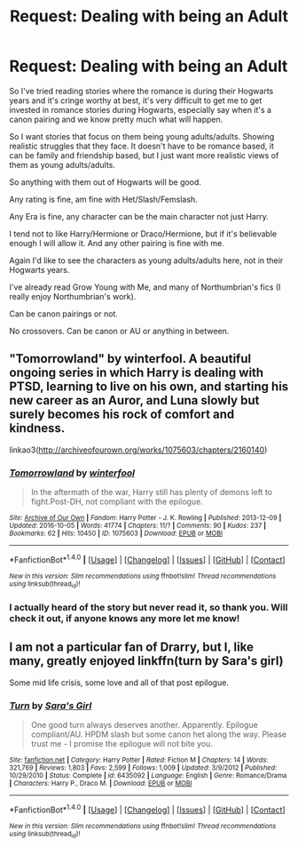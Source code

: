 #+TITLE: Request: Dealing with being an Adult

* Request: Dealing with being an Adult
:PROPERTIES:
:Author: SnarkyAndProud
:Score: 6
:DateUnix: 1506640806.0
:DateShort: 2017-Sep-29
:FlairText: Request
:END:
So I've tried reading stories where the romance is during their Hogwarts years and it's cringe worthy at best, it's very difficult to get me to get invested in romance stories during Hogwarts, especially say when it's a canon pairing and we know pretty much what will happen.

So I want stories that focus on them being young adults/adults. Showing realistic struggles that they face. It doesn't have to be romance based, it can be family and friendship based, but I just want more realistic views of them as young adults/adults.

So anything with them out of Hogwarts will be good.

Any rating is fine, am fine with Het/Slash/Femslash.

Any Era is fine, any character can be the main character not just Harry.

I tend not to like Harry/Hermione or Draco/Hermione, but if it's believable enough I will allow it. And any other pairing is fine with me.

Again I'd like to see the characters as young adults/adults here, not in their Hogwarts years.

I've already read Grow Young with Me, and many of Northumbrian's fics (I really enjoy Northumbrian's work).

Can be canon pairings or not.

No crossovers. Can be canon or AU or anything in between.


** "Tomorrowland" by winterfool. A beautiful ongoing series in which Harry is dealing with PTSD, learning to live on his own, and starting his new career as an Auror, and Luna slowly but surely becomes his rock of comfort and kindness.

linkao3([[http://archiveofourown.org/works/1075603/chapters/2160140]])
:PROPERTIES:
:Author: MolochDhalgren
:Score: 2
:DateUnix: 1506665649.0
:DateShort: 2017-Sep-29
:END:

*** [[http://archiveofourown.org/works/1075603][*/Tomorrowland/*]] by [[http://www.archiveofourown.org/users/winterfool/pseuds/winterfool][/winterfool/]]

#+begin_quote
  In the aftermath of the war, Harry still has plenty of demons left to fight.Post-DH, not compliant with the epilogue.
#+end_quote

^{/Site/: [[http://www.archiveofourown.org/][Archive of Our Own]] *|* /Fandom/: Harry Potter - J. K. Rowling *|* /Published/: 2013-12-09 *|* /Updated/: 2016-10-05 *|* /Words/: 41774 *|* /Chapters/: 11/? *|* /Comments/: 90 *|* /Kudos/: 237 *|* /Bookmarks/: 62 *|* /Hits/: 10450 *|* /ID/: 1075603 *|* /Download/: [[http://archiveofourown.org/downloads/wi/winterfool/1075603/Tomorrowland.epub?updated_at=1475698289][EPUB]] or [[http://archiveofourown.org/downloads/wi/winterfool/1075603/Tomorrowland.mobi?updated_at=1475698289][MOBI]]}

--------------

*FanfictionBot*^{1.4.0} *|* [[[https://github.com/tusing/reddit-ffn-bot/wiki/Usage][Usage]]] | [[[https://github.com/tusing/reddit-ffn-bot/wiki/Changelog][Changelog]]] | [[[https://github.com/tusing/reddit-ffn-bot/issues/][Issues]]] | [[[https://github.com/tusing/reddit-ffn-bot/][GitHub]]] | [[[https://www.reddit.com/message/compose?to=tusing][Contact]]]

^{/New in this version: Slim recommendations using/ ffnbot!slim! /Thread recommendations using/ linksub(thread_id)!}
:PROPERTIES:
:Author: FanfictionBot
:Score: 1
:DateUnix: 1506665671.0
:DateShort: 2017-Sep-29
:END:


*** I actually heard of the story but never read it, so thank you. Will check it out, if anyone knows any more let me know!
:PROPERTIES:
:Author: SnarkyAndProud
:Score: 1
:DateUnix: 1506670059.0
:DateShort: 2017-Sep-29
:END:


** I am not a particular fan of Drarry, but I, like many, greatly enjoyed linkffn(turn by Sara's girl)

Some mid life crisis, some love and all of that post epilogue.
:PROPERTIES:
:Author: heavy__rain
:Score: 1
:DateUnix: 1506751831.0
:DateShort: 2017-Sep-30
:END:

*** [[http://www.fanfiction.net/s/6435092/1/][*/Turn/*]] by [[https://www.fanfiction.net/u/1550773/Sara-s-Girl][/Sara's Girl/]]

#+begin_quote
  One good turn always deserves another. Apparently. Epilogue compliant/AU. HPDM slash but some canon het along the way. Please trust me - I promise the epilogue will not bite you.
#+end_quote

^{/Site/: [[http://www.fanfiction.net/][fanfiction.net]] *|* /Category/: Harry Potter *|* /Rated/: Fiction M *|* /Chapters/: 14 *|* /Words/: 321,769 *|* /Reviews/: 1,803 *|* /Favs/: 2,599 *|* /Follows/: 1,009 *|* /Updated/: 3/9/2012 *|* /Published/: 10/29/2010 *|* /Status/: Complete *|* /id/: 6435092 *|* /Language/: English *|* /Genre/: Romance/Drama *|* /Characters/: Harry P., Draco M. *|* /Download/: [[http://www.ff2ebook.com/old/ffn-bot/index.php?id=6435092&source=ff&filetype=epub][EPUB]] or [[http://www.ff2ebook.com/old/ffn-bot/index.php?id=6435092&source=ff&filetype=mobi][MOBI]]}

--------------

*FanfictionBot*^{1.4.0} *|* [[[https://github.com/tusing/reddit-ffn-bot/wiki/Usage][Usage]]] | [[[https://github.com/tusing/reddit-ffn-bot/wiki/Changelog][Changelog]]] | [[[https://github.com/tusing/reddit-ffn-bot/issues/][Issues]]] | [[[https://github.com/tusing/reddit-ffn-bot/][GitHub]]] | [[[https://www.reddit.com/message/compose?to=tusing][Contact]]]

^{/New in this version: Slim recommendations using/ ffnbot!slim! /Thread recommendations using/ linksub(thread_id)!}
:PROPERTIES:
:Author: FanfictionBot
:Score: 1
:DateUnix: 1506751848.0
:DateShort: 2017-Sep-30
:END:

